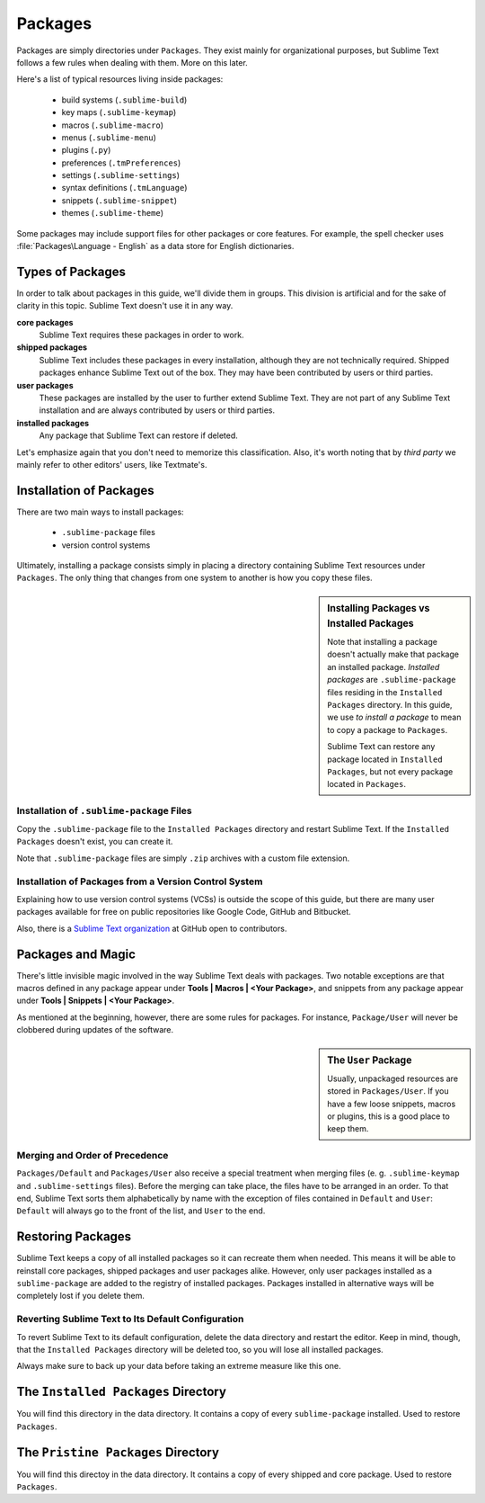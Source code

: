 ========
Packages
========

Packages are simply directories under ``Packages``. They exist mainly for
organizational purposes, but Sublime Text follows a few rules when dealing with
them. More on this later.

Here's a list of typical resources living inside packages:

    - build systems (``.sublime-build``)
    - key maps (``.sublime-keymap``)
    - macros (``.sublime-macro``)
    - menus (``.sublime-menu``)
    - plugins (``.py``)
    - preferences (``.tmPreferences``)
    - settings (``.sublime-settings``)
    - syntax definitions (``.tmLanguage``)
    - snippets (``.sublime-snippet``)
    - themes (``.sublime-theme``)

Some packages may include support files for other packages or core
features. For example, the spell checker uses :file:`Packages\Language - English`
as a data store for English dictionaries.


Types of Packages
*****************

In order to talk about packages in this guide, we'll divide them in groups.
This division is artificial and for the sake of clarity in this topic. Sublime
Text doesn't use it in any way.

**core packages**
	Sublime Text requires these packages in order to work.

**shipped packages**
   Sublime Text includes these packages in every installation, although they are
   not technically required. Shipped packages enhance Sublime Text out of the
   box. They may have been contributed by users or third parties.

**user packages**
   These packages are installed by the user to further extend Sublime Text.
   They are not part of any Sublime Text installation and are always contributed
   by users or third parties.

**installed packages**
	Any package that Sublime Text can restore if deleted.

Let's emphasize again that you don't need to memorize this classification.
Also, it's worth noting that by *third party* we mainly refer to other editors'
users, like Textmate's.


Installation of Packages
************************

There are two main ways to install packages:

	- ``.sublime-package`` files
	- version control systems

Ultimately, installing a package consists simply in placing a directory
containing Sublime Text resources under ``Packages``. The only thing that
changes from one system to another is how you copy these files.

.. sidebar:: Installing Packages vs Installed Packages

   Note that installing a package doesn't actually make that package an
   installed package. *Installed packages* are ``.sublime-package`` files
   residing in the ``Installed Packages`` directory. In this guide, we use
   *to install a package* to mean to copy a package to ``Packages``.

   Sublime Text can restore any package located in ``Installed Packages``, but
   not every package located in ``Packages``.

.. _installation-of-sublime-packages:

Installation of ``.sublime-package`` Files
------------------------------------------

Copy the ``.sublime-package`` file to the ``Installed Packages`` directory
and restart Sublime Text. If the ``Installed Packages`` doesn't exist, you can
create it.

Note that ``.sublime-package`` files are simply ``.zip`` archives with a custom
file extension.

Installation of Packages from a Version Control System
------------------------------------------------------

Explaining how to use version control systems (VCSs) is outside the scope of
this guide, but there are many user packages available for free on public
repositories like Google Code, GitHub and Bitbucket.

Also, there is a `Sublime Text organization`_ at GitHub open to contributors.

.. _Sublime Text organization: http://github.com/SublimeText


Packages and Magic
******************

There's little invisible magic involved in the way Sublime Text deals with packages.
Two notable exceptions are that macros defined in any package appear under
**Tools | Macros | <Your Package>**, and snippets from any package appear under
**Tools | Snippets | <Your Package>**.

As mentioned at the beginning, however, there are some rules for packages.
For instance, ``Package/User`` will never be clobbered during updates of the
software.

.. sidebar:: The ``User`` Package

	Usually, unpackaged resources are stored in ``Packages/User``. If you
	have a few loose snippets, macros or plugins, this is a good place to keep
	them.

.. _merging-and-order-of-precedence:

Merging and Order of Precedence
-------------------------------

``Packages/Default`` and ``Packages/User`` also receive a special treatment when
merging files (e. g. ``.sublime-keymap`` and ``.sublime-settings`` files). Before
the merging can take place, the files have to be arranged in an order. To that end,
Sublime Text sorts them alphabetically by name with the exception of files
contained in ``Default`` and ``User``: ``Default`` will always go to the front
of the list, and ``User`` to the end.


Restoring Packages
******************

Sublime Text keeps a copy of all installed packages so it can recreate them when
needed. This means it will be able to reinstall core packages, shipped packages
and user packages alike. However, only user packages installed as a ``sublime-package``
are added to the registry of installed packages. Packages installed in alternative
ways will be completely lost if you delete them.

Reverting Sublime Text to Its Default Configuration
---------------------------------------------------

To revert Sublime Text to its default configuration, delete the data directory
and restart the editor. Keep in mind, though, that the ``Installed Packages``
directory will be deleted too, so you will lose all installed packages.

Always make sure to back up your data before taking an extreme measure like this
one.


The ``Installed Packages`` Directory
************************************

You will find this directory in the data directory. It contains a copy of every
``sublime-package`` installed. Used to restore ``Packages``.


The ``Pristine Packages`` Directory
***********************************

You will find this directoy in the data directory. It contains a copy of every
shipped and core package. Used to restore ``Packages``.
